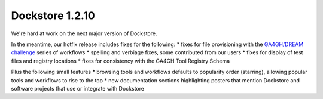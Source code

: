Dockstore 1.2.10
================

We're hard at work on the next major version of Dockstore.

In the meantime, our hotfix release includes fixes for the following: \*
fixes for file provisioning with the `GA4GH/DREAM
challenge <https://www.synapse.org/#!Synapse:syn8507133/wiki/415976>`__
series of workflows \* spelling and verbiage fixes, some contributed
from our users \* fixes for display of test files and registry locations
\* fixes for consistency with the GA4GH Tool Registry Schema

Plus the following small features \* browsing tools and workflows
defaults to popularity order (starring), allowing popular tools and
workflows to rise to the top \* new documentation sections highlighting
posters that mention Dockstore and software projects that use or
integrate with Dockstore

.. discourse::
    :topic_identifier: 2024
    